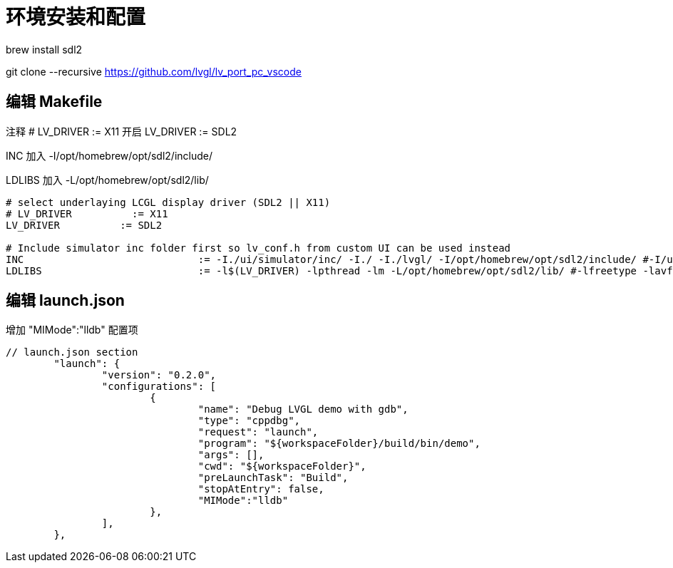 = 环境安装和配置



brew install sdl2

git clone --recursive https://github.com/lvgl/lv_port_pc_vscode

== 编辑 Makefile

注释 # LV_DRIVER          := X11 开启 LV_DRIVER          := SDL2

INC 加入 -I/opt/homebrew/opt/sdl2/include/

LDLIBS 加入 -L/opt/homebrew/opt/sdl2/lib/



[source,c]
----
# select underlaying LCGL display driver (SDL2 || X11)
# LV_DRIVER          := X11
LV_DRIVER          := SDL2

# Include simulator inc folder first so lv_conf.h from custom UI can be used instead
INC 				:= -I./ui/simulator/inc/ -I./ -I./lvgl/ -I/opt/homebrew/opt/sdl2/include/ #-I/usr/include/freetype2 -L/usr/local/lib
LDLIBS	 			:= -l$(LV_DRIVER) -lpthread -lm -L/opt/homebrew/opt/sdl2/lib/ #-lfreetype -lavformat -lavcodec -lavutil -lswscale -lm -lz
----

== 编辑 launch.json

增加 "MIMode":"lldb" 配置项

[source,json]
----
// launch.json section
	"launch": {
		"version": "0.2.0",
		"configurations": [
			{
				"name": "Debug LVGL demo with gdb",
				"type": "cppdbg",
				"request": "launch",
			        "program": "${workspaceFolder}/build/bin/demo",
				"args": [],
				"cwd": "${workspaceFolder}",
				"preLaunchTask": "Build",
				"stopAtEntry": false,
				"MIMode":"lldb"
			},
		],
	},
----